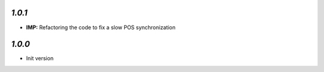 
`1.0.1`
-------
- **IMP:** Refactoring the code to fix a slow POS synchronization

`1.0.0`
-------

- Init version
